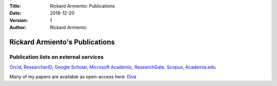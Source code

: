 :Title: Rickard Armiento: Publications
:Date: 2018-12-20
:Version: 1
:Author: Rickard Armiento


Rickard Armiento's Publications
===============================

Publication lists on external services
--------------------------------------
`Orcid <http://orcid.org/0000-0002-5571-0814>`__, \ `ResearcherID <http://www.researcherid.com/rid/E-1413-2011>`__, \ `Google
Scholar <http://scholar.google.com/citations?user=pKgijDwAAAAJ>`__, \ `Microsoft
Academic <https://academic.microsoft.com/#/profile/armiento>`__, \ `ResearchGate <http://www.researchgate.net/profile/Rickard_Armiento/>`__, \ `Scopus <http://www.scopus.com/authid/detail.url?authorId=23767886600>`__, \ `Academia.edu <https://liu-se.academia.edu/RickardArmiento>`__

Many of my papers are available as open-access here: \ `Diva <http://www.ep.liu.se/PubList/Default.aspx?userid=ricar47>`__

.. raw:: html
	 :file: publications.html


